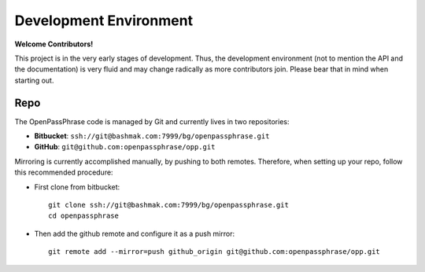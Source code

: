 ..
      Copyright 2017 OpenPassPhrase
      All Rights Reserved.

      Licensed under the Apache License, Version 2.0 (the "License"); you may
      not use this file except in compliance with the License. You may obtain
      a copy of the License at

          http://www.apache.org/licenses/LICENSE-2.0

      Unless required by applicable law or agreed to in writing, software
      distributed under the License is distributed on an "AS IS" BASIS, WITHOUT
      WARRANTIES OR CONDITIONS OF ANY KIND, either express or implied. See the
      License for the specific language governing permissions and limitations
      under the License.

Development Environment
=======================

**Welcome Contributors!**

This project is in the very early stages of development. Thus, the development
environment (not to mention the API and the documentation) is very fluid and
may change radically as more contributors join. Please bear that in mind when
starting out.

Repo
----

The OpenPassPhrase code is managed by Git and currently lives in two
repositories:

- **Bitbucket**: ``ssh://git@bashmak.com:7999/bg/openpassphrase.git``
- **GitHub**: ``git@github.com:openpassphrase/opp.git``

Mirroring is currently accomplished manually, by pushing to both remotes.
Therefore, when setting up your repo, follow this recommended procedure:

- First clone from bitbucket::

    git clone ssh://git@bashmak.com:7999/bg/openpassphrase.git
    cd openpassphrase
- Then add the github remote and configure it as a push mirror::

    git remote add --mirror=push github_origin git@github.com:openpassphrase/opp.git

